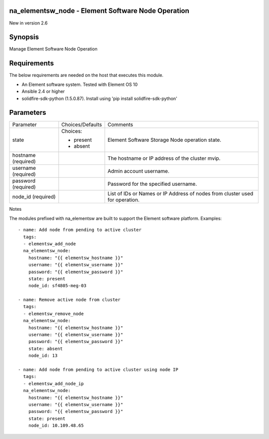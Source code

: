 =================================================================
na_elementsw_node - Element Software Node Operation
=================================================================
New in version 2.6

========
Synopsis
========
Manage Element Software Node Operation

============
Requirements
============
The below requirements are needed on the host that executes this module.

* An Element software system.  Tested with Element OS 10
* Ansible 2.4 or higher
* solidfire-sdk-python (1.5.0.87). Install using 'pip install solidfire-sdk-python'

==========
Parameters
==========

+----------------------+---------------------+------------------------------------------+
|     Parameter        |   Choices/Defaults  |                 Comments                 |
+----------------------+---------------------+------------------------------------------+
| state                | Choices:            | Element Software Storage Node operation  |
|                      |                     | state.                                   |
|                      | * present           |                                          |
|                      | * absent            |                                          |
+----------------------+---------------------+------------------------------------------+
| hostname             |                     | The hostname or IP address of the        |
| (required)           |                     | cluster mvip.                            |
+----------------------+---------------------+------------------------------------------+
| username             |                     | Admin account username.                  |
| (required)           |                     |                                          |
+----------------------+---------------------+------------------------------------------+
| password             |                     | Password for the specified username.     |
| (required)           |                     |                                          |
+----------------------+---------------------+------------------------------------------+
| node_id              |                     | List of IDs or Names or IP Address of    |
| (required)           |                     | nodes from cluster used for operation.   |
+----------------------+---------------------+------------------------------------------+

Notes

The modules prefixed with na_elementsw are built to support the Element software platform.
Examples::

   - name: Add node from pending to active cluster
     tags:
     - elementsw_add_node
     na_elementsw_node:
       hostname: "{{ elementsw_hostname }}"
       username: "{{ elementsw_username }}"
       password: "{{ elementsw_password }}"
       state: present
       node_id: sf4805-meg-03

   - name: Remove active node from cluster
     tags:
     - elementsw_remove_node
     na_elementsw_node:
       hostname: "{{ elementsw_hostname }}"
       username: "{{ elementsw_username }}"
       password: "{{ elementsw_password }}"
       state: absent
       node_id: 13

   - name: Add node from pending to active cluster using node IP
     tags:
     - elementsw_add_node_ip
     na_elementsw_node:
       hostname: "{{ elementsw_hostname }}"
       username: "{{ elementsw_username }}"
       password: "{{ elementsw_password }}"
       state: present
       node_id: 10.109.48.65
